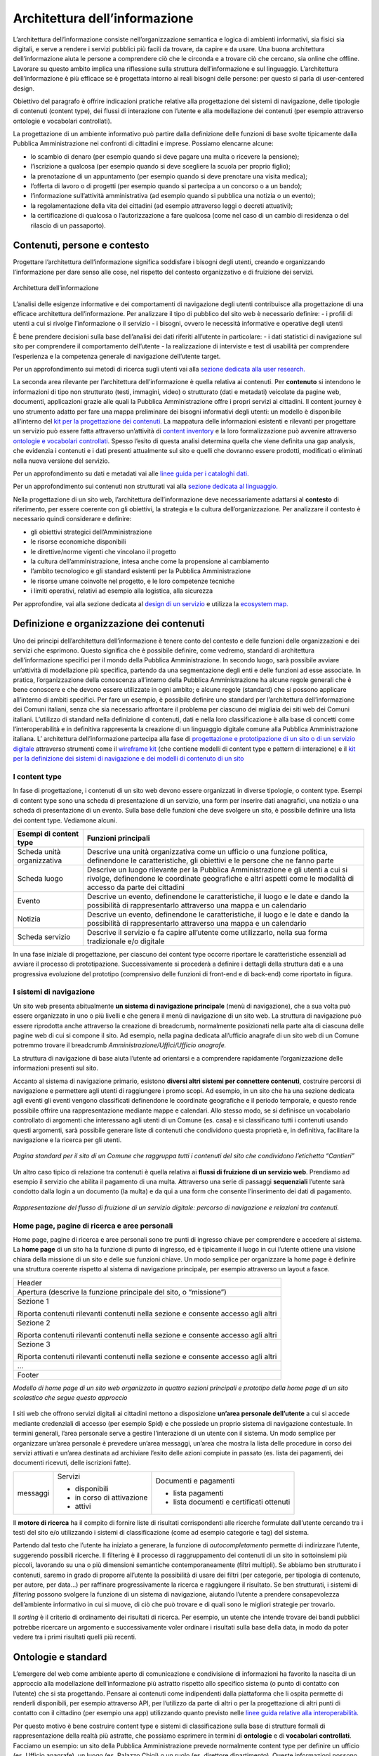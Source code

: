 Architettura dell’informazione
------------------------------

L’architettura dell’informazione consiste nell’organizzazione semantica e logica di ambienti informativi, sia fisici sia digitali, e serve a rendere i servizi pubblici più facili da trovare, da capire e da usare. Una buona architettura dell’informazione aiuta le persone a comprendere ciò che le circonda e a trovare ciò che cercano, sia online che offline. Lavorare su questo ambito implica una riflessione sulla struttura dell’informazione e sul linguaggio. L’architettura dell’informazione è più efficace se è progettata intorno ai reali bisogni delle persone: per questo si parla di user-centered design.

Obiettivo del paragrafo è offrire indicazioni pratiche relative alla progettazione dei sistemi di navigazione, delle tipologie di contenuti (content type), dei flussi di interazione con l’utente e alla modellazione dei contenuti (per esempio attraverso ontologie e vocabolari controllati).  

La progettazione di un ambiente informativo può partire dalla definizione delle funzioni di base svolte tipicamente dalla Pubblica Amministrazione nei confronti di cittadini e imprese. Possiamo elencarne alcune: 

- lo scambio di denaro (per esempio quando si deve pagare una multa o ricevere la pensione); 
- l’iscrizione a qualcosa (per esempio quando si deve scegliere la scuola per proprio figlio); 
- la prenotazione di un appuntamento (per esempio quando si deve prenotare una visita medica); 
- l’offerta di lavoro o di progetti  (per esempio quando si partecipa a un concorso o a un bando); 
- l’informazione sull’attività amministrativa (ad esempio quando si pubblica una notizia o un evento);
- la regolamentazione della vita dei cittadini (ad esempio attraverso leggi o decreti attuativi);
- la certificazione di qualcosa o l’autorizzazione a fare qualcosa (come nel caso di un cambio di residenza o del rilascio di un passaporto).

Contenuti, persone e contesto
~~~~~~~~~~~~~~~~~~~~~~~~~~~~~~~~
Progettare l’architettura dell’informazione significa soddisfare i bisogni degli utenti, creando e organizzando l’informazione per dare senso alle cose, nel rispetto del contesto organizzativo e di fruizione dei servizi.

.. figure:: images/diagramma_ai.png
   :alt: Architettura dell’informazione
   :align: center

   Architettura dell’informazione
   
L’analisi delle esigenze informative e dei comportamenti di navigazione degli utenti contribuisce alla progettazione di una efficace architettura dell’informazione. Per analizzare il tipo di pubblico del sito web è necessario definire:
- i profili di utenti a cui si rivolge l’informazione o il servizio
- i bisogni, ovvero le necessità informative e operative degli utenti

È bene prendere decisioni sulla base dell’analisi dei dati riferiti all’utente in particolare: 
- i dati statistici di navigazione sul sito per comprendere il comportamento dell’utente 
- la realizzazione di interviste e test di usabilità per comprendere  l’esperienza e la competenza generale di navigazione dell’utente target.

Per un approfondimento sui metodi di ricerca sugli utenti vai alla `sezione dedicata alla user research. <../../doc/user-research.html>`_

La seconda area rilevante per l’architettura dell’informazione è quella relativa ai contenuti. Per **contenuto** si intendono le informazioni di tipo non strutturato (testi, immagini, video) o strutturato (dati e metadati) veicolate da pagine web, documenti, applicazioni grazie alle quali la Pubblica Amministrazione offre i propri servizi ai cittadini. 
Il content journey è uno strumento adatto per fare una mappa preliminare dei bisogni informativi degli utenti: un modello è disponibile all’interno del `kit per la progettazione dei contenuti. <https://designers.italia.it/kit/content-kit/>`_ La mappatura delle informazioni esistenti e rilevanti per progettare un servizio può essere fatta attraverso un’attività di `content inventory <../content-design/linguaggio.html#scrivere-e-riscrivere>`_ e la loro formalizzazione può avvenire attraverso `ontologie e vocabolari controllati <../content-design/architettura-dell-informazione.html#ontologie-e-standard>`_. Spesso l’esito di questa analisi determina quella che viene definita una gap analysis, che evidenzia i contenuti e i dati presenti attualmente sul sito e quelli che dovranno essere prodotti, modificati o eliminati nella nuova versione del servizio. 

Per un approfondimento su dati e metadati vai alle `linee guida per i cataloghi dati. <https://docs.italia.it/italia/daf/linee-guida-cataloghi-dati-dcat-ap-it/it/stabile/index.html>`_

Per un approfondimento sui contenuti non strutturati vai alla `sezione dedicata al linguaggio. <../content-design/linguaggio.html#scrivere-e-riscrivere>`_

Nella progettazione di un sito web, l’architettura dell’informazione deve necessariamente adattarsi al **contesto** di riferimento, per essere coerente con gli obiettivi, la strategia e la cultura dell’organizzazione. Per analizzare il contesto è necessario quindi considerare e definire:

- gli obiettivi strategici dell’Amministrazione
- le risorse economiche disponibili
- le direttive/norme vigenti che vincolano il progetto
- la cultura dell’amministrazione, intesa anche come la propensione al cambiamento
- l’ambito tecnologico e gli standard esistenti per la Pubblica Amministrazione
- le risorse umane coinvolte nel progetto, e le loro competenze tecniche
- i limiti operativi, relativi ad esempio alla logistica, alla sicurezza

Per approfondire, vai alla sezione dedicata al `design di un servizio <../../doc/service-design.html>`_ e utilizza la `ecosystem map. <https://designers.italia.it/kit/ecosystem-map/>`_

Definizione e organizzazione dei contenuti
~~~~~~~~~~~~~~~~~~~~~~~~~~~~~~~~~~~~~~~~~~
Uno dei principi dell’architettura dell’informazione è tenere conto del contesto e delle funzioni delle organizzazioni e dei servizi che esprimono. Questo significa che è possibile definire, come vedremo, standard di architettura dell’informazione specifici per il mondo della Pubblica Amministrazione. In secondo luogo, sarà possibile avviare un’attività di modellazione più specifica, partendo da una segmentazione degli enti e delle funzioni ad esse associate. In pratica, l’organizzazione della conoscenza all’interno della Pubblica Amministrazione ha alcune regole generali che è bene conoscere e che devono essere utilizzate in ogni ambito; e alcune regole (standard) che si possono applicare all’interno di ambiti specifici. Per fare un esempio, è possibile definire uno standard per l’architettura dell’informazione dei Comuni italiani, senza che sia necessario affrontare il problema per ciascuno dei migliaia dei siti web dei Comuni italiani. L’utilizzo di standard nella definizione di contenuti, dati e nella loro classificazione è alla base di concetti come l’interoperabilità e in definitiva rappresenta la creazione di un linguaggio digitale comune alla Pubblica Amministrazione italiana. L’ architettura dell’informazione partecipa alla fase di  `progettazione e prototipazione di un sito o di un servizio digitale <../../doc/prototyping.html>`_ attraverso strumenti come il `wireframe kit <https://designers.italia.it/kit/wireframe-kit/>`_ (che contiene modelli di content type e pattern di interazione) e il `kit per la definizione dei sistemi di navigazione e dei modelli di contenuto di un sito <https://designers.italia.it/kit/information-architecture/>`_

I content type
==============

In fase di progettazione, i contenuti di un sito web devono essere organizzati in diverse tipologie, o content type. Esempi di content type sono una scheda di presentazione di un servizio, una form per inserire dati anagrafici, una notizia o una scheda di presentazione di un evento. Sulla base delle funzioni che deve svolgere un sito, è possibile definire una lista dei content type. Vediamone alcuni.

+-----------------------------------+-----------------------------------+
| **Esempi di content type**        | **Funzioni principali**           |
+===================================+===================================+
| Scheda unità organizzativa        | Descrive una unità organizzativa  |
|                                   | come un ufficio o una funzione    |
|                                   | politica, definendone le          |
|                                   | caratteristiche, gli obiettivi e  |
|                                   | le persone che ne fanno parte     |
+-----------------------------------+-----------------------------------+
| Scheda luogo                      | Descrive un luogo rilevante per   |
|                                   | la Pubblica Amministrazione e gli |
|                                   | utenti a cui si rivolge,          |
|                                   | definendone le coordinate         |
|                                   | geografiche e altri aspetti come  |
|                                   | le modalità di accesso da parte   |
|                                   | dei cittadini                     |
+-----------------------------------+-----------------------------------+
| Evento                            | Descrive un evento, definendone   |
|                                   | le caratteristiche, il luogo e le |
|                                   | date e dando la possibilità di    |
|                                   | rappresentarlo attraverso una     |
|                                   | mappa e un calendario             |
+-----------------------------------+-----------------------------------+
| Notizia                           | Descrive un evento, definendone   |
|                                   | le caratteristiche, il luogo e le |
|                                   | date e dando la possibilità di    |
|                                   | rappresentarlo attraverso una     |
|                                   | mappa e un calendario             |
+-----------------------------------+-----------------------------------+
| Scheda servizio                   | Descrive il servizio e fa capire  |
|                                   | all’utente come utilizzarlo,      |
|                                   | nella sua forma tradizionale e/o  |
|                                   | digitale                          |
+-----------------------------------+-----------------------------------+

In una fase iniziale di progettazione, per ciascuno dei content type occorre riportare le caratteristiche essenziali ad avviare il processo di prototipazione. Successivamente si procederà a definire i dettagli della struttura dati e a una progressiva evoluzione del prototipo (comprensivo delle funzioni di front-end e di back-end) come riportato in figura. 

.. figure:: images/image4.png
   :alt: Funzione informativa: presentare un servizio
   :align: center

I sistemi di navigazione
========================
Un sito web presenta abitualmente **un sistema di navigazione principale** (menù di navigazione), che a sua volta può essere organizzato in uno o più livelli e che genera il menù di navigazione di un sito web. La struttura di navigazione può essere riprodotta anche attraverso la creazione di breadcrumb, normalmente posizionati nella parte alta di ciascuna delle pagine web di cui si compone il sito. Ad esempio, nella pagina dedicata all’ufficio anagrafe di un sito web di un Comune potremmo trovare il breadcrumb *Amministrazione/Uffici/Ufficio anagrafe.*

La struttura di navigazione di base aiuta l’utente ad orientarsi e a comprendere rapidamente l’organizzazione delle informazioni presenti sul sito. 

Accanto al sistema di navigazione primario, esistono **diversi altri sistemi per connettere contenuti**, costruire percorsi di navigazione e permettere agli utenti di raggiungere i promo scopi. Ad esempio, in un sito che ha una sezione dedicata agli eventi gli eventi vengono classificati definendone le coordinate geografiche e il periodo temporale, e questo rende possibile offrire una rappresentazione mediante mappe e calendari. Allo stesso modo, se si definisce un vocabolario controllato di argomenti che interessano agli utenti di un Comune (es. casa) e si classificano tutti i contenuti usando questi argomenti, sarà possibile generare liste di contenuti che condividono questa proprietà e, in definitiva, facilitare la navigazione e la ricerca per gli utenti. 

.. figure:: images/image3.png
   :alt: sito di un Comune
   :align: center

   *Pagina standard per il sito di un Comune che raggruppa tutti i contenuti del sito che condividono l’etichetta “Cantieri”*

Un altro caso tipico di relazione tra contenuti è quella relativa ai **flussi di fruizione di un servizio web**. Prendiamo ad esempio il servizio che abilita il pagamento di una multa. Attraverso una serie di passaggi **sequenziali** l’utente sarà condotto dalla login a un documento (la multa) e da qui a una form che consente l’inserimento dei dati di pagamento.


.. figure:: images/image2.png
   :alt: flusso di fruizione di un servizio digitale
   :align: center

   *Rappresentazione del flusso di fruizione di un servizio digitale: percorso di navigazione e relazioni tra contenuti.*

Home page, pagine di ricerca e aree personali
=============================================
Home page, pagine di ricerca e aree personali sono tre punti di ingresso chiave per comprendere e accedere al sistema.
La **home page** di un sito ha la funzione di punto di ingresso, ed è tipicamente il luogo in cui l’utente ottiene una visione chiara della missione di un sito e delle sue funzioni chiave. Un modo semplice per organizzare la home page è definire una struttura coerente rispetto al sistema di navigazione principale, per esempio attraverso un layout a fasce.

+-----------------------+
| Header                |
|                       | 
+-----------------------+
| Apertura (descrive la |                      
| funzione principale   |
| del sito, o           |                       
| “missione”)           |                     
+-----------------------+
| Sezione 1             |                    
|                       |                       
| Riporta contenuti     |                     
| rilevanti contenuti   |                     
| nella sezione e       |                    
| consente accesso agli |                      
| altri                 |                       
+-----------------------+
| Sezione 2             |                 
|                       |                   
| Riporta contenuti     |                     
| rilevanti contenuti   |        
| nella sezione e       |                    
| consente accesso agli |                       
| altri                 |                      
+-----------------------+
| Sezione 3             |                      
|                       |                      
| Riporta contenuti     |                    
| rilevanti contenuti   |                    
| nella sezione e       |
| consente accesso agli |                     
| altri                 |                    
+-----------------------+
| ...                   |
+-----------------------+
| Footer                |               
+-----------------------+

*Modello di home page di un sito web organizzato in quattro sezioni principali e prototipo della home page di un sito scolastico che segue questo approccio*

.. figure:: images/HomeScuola.png
   :alt: Homepage di una scuola
   :align: center
   
   
I siti web che offrono servizi digitali ai cittadini mettono a disposizione **un’area personale dell’utente** a cui si accede mediante credenziali di accesso (per esempio Spid) e che possiede un proprio sistema di navigazione contestuale. In termini generali, l’area personale serve a gestire l’interazione di un utente con il sistema. 
Un modo semplice per organizzare un’area personale è prevedere un’area messaggi, un’area che mostra la lista delle procedure in corso dei servizi attivati e un’area destinata ad archiviare l’esito delle azioni compiute in passato (es. lista dei pagamenti, dei documenti ricevuti, delle iscrizioni fatte).


+-----------------------+-----------------------+-----------------------+
| messaggi              | Servizi               | Documenti e pagamenti |
|                       |                       |                       |
|                       | -  disponibili        | -  lista pagamenti    |
|                       |                       |                       |
|                       | -  in corso di        | -  lista documenti e  |
|                       |    attivazione        |    certificati        |
|                       |                       |    ottenuti           |
|                       | -  attivi             |                       |
+-----------------------+-----------------------+-----------------------+

Il **motore di ricerca** ha il compito di fornire liste di risultati corrispondenti alle ricerche formulate dall’utente cercando tra i testi del sito e/o utilizzando i sistemi di classificazione (come ad esempio categorie e tag) del sistema. 

Partendo dal testo che l’utente ha iniziato a generare, la funzione di *autocompletamento* permette di indirizzare l’utente, suggerendo possibili ricerche. Il filtering è il processo di raggruppamento dei contenuti di un sito in sottoinsiemi più piccoli, lavorando su una o più dimensioni semantiche contemporaneamente (filtri multipli). Se abbiamo ben strutturato i contenuti, saremo in grado di proporre all’utente la possibilità di usare dei filtri (per categorie, per tipologia di contenuto, per autore, per data…) per raffinare progressivamente la ricerca e raggiungere il risultato.  Se ben strutturati, i sistemi di *filtering* possono svolgere la funzione di un sistema di navigazione, aiutando l’utente a prendere consapevolezza dell’ambiente informativo in cui si muove, di ciò che può trovare e di quali sono le migliori strategie per trovarlo. 

Il *sorting* è il criterio di ordinamento dei risultati di ricerca. Per esempio, un utente che intende trovare dei bandi pubblici potrebbe ricercare un argomento e successivamente voler ordinare i risultati sulla base della data, in modo da poter vedere tra i primi risultati quelli più recenti.

Ontologie e standard
~~~~~~~~~~~~~~~~~~~~
L’emergere del web come ambiente aperto di comunicazione e condivisione di informazioni ha favorito la nascita di un approccio alla modellazione dell’informazione più astratto rispetto allo specifico sistema (o punto di contatto con l’utente) che si sta progettando. Pensare ai contenuti come indipendenti dalla piattaforma che li ospita permette di renderli disponibili, per esempio attraverso API, per l’utilizzo da parte di altri o per la progettazione di altri punti di contatto con il cittadino (per esempio una app) utilizzando quanto previsto nelle `linee guida relative alla interoperabilità. <https://docs.italia.it/italia/piano-triennale-ict/lg-modellointeroperabilita-docs/it/v2018.1/>`_

Per questo motivo è bene costruire content type e sistemi di classificazione sulla base di strutture formali di rappresentazione della realtà più astratte, che possiamo esprimere in termini di **ontologie** e di **vocabolari controllati**. Facciamo un esempio: un sito della Pubblica Amministrazione prevede normalmente content type per definire un ufficio (es. Ufficio anagrafe), un luogo (es. Palazzo Chigi) o un ruolo (es. direttore dipartimento). Queste informazioni possono essere modellate utilizzando le ontologie relative a persone, organizzazioni e luoghi ( `vedi alcune ontologie già disponibili <https://github.com/italia/daf-ontologie-vocabolari-controllati/tree/master/Ontologie/>`_). L’ eventuale informazione relativa a un titolo di studio di una persona che lavora per la Pubblica Amministrazione può essere espressa attraverso un vocabolario controllato, `e anche in questo caso ne esiste già uno. <https://github.com/italia/daf-ontologie-vocabolari-controllati/tree/master/VocabolariControllati/classifications-for-people/education-level/>`_ 

Le ontologie
============
Come leggiamo nelle `linee guida per i cataloghi dati <https://docs.italia.it/italia/daf/linee-guida-cataloghi-dati-dcat-ap-it/it/stabile/ontologia.html/>`_  della Pubblica Amministrazione: “Le ontologie si stanno sempre più sviluppando come strumento formale di rappresentazione, sulla base di specifici requisiti, di un dominio di conoscenza. In particolare, al fine di massimizzare la condivisione della conoscenza e garantire interoperabilità semantica, l’ontologia consente di descrivere la semantica dei dati con una terminologia concordata che può essere poi successivamente riusata anche in altri contesti con simili obiettivi. Tipicamente l’ontologia non è un obiettivo di per sé ma costituisce una base solida per poter sviluppare, al di sopra di essa, applicazioni e servizi avanzati semantici, sempre più diffusi con lo sviluppo dei Linked Data e in ambito World Wide Web”. 
E’ in corso un progetto di modellazione  delle informazioni relative al settore pubblico. Il progetto mette a disposizione diverse ontologie e governa la standardizzazione di nuove ontologie.

`Vai agli standard per il patrimonio informativo pubblico <https://docs.italia.it/italia/daf/lg-patrimonio-pubblico/it/stabile/arch.html#standard-di-riferimento/>`_ 

`Ontologie disponibili <https://github.com/italia/daf-ontologie-vocabolari-controllati/tree/master/Ontologie/>`_ 


Vocabolari controllati
======================
Un **vocabolario controllato** è una lista ristretta di termini utilizzati per etichettare, indicizzare e categorizzare i contenuti di un ambiente. Se a un’area o a un intero ambiente è applicato un vocabolario controllato significa che:

- solo i termini inclusi nella sua lista possono essere utilizzati in quello spazio;
- se è utilizzato da più persone, si applicano regole precise su chi, quando e come può aggiungere nuovi termini alla lista;
- la lista può crescere, ma solo sulla base di criteri ben precisi, stabiliti a priori.

Grazie a un vocabolario controllato è possibile eliminare la ridondanza e ridurre l’ambiguità del linguaggio. Per esempio: si può prevedere una lista di sinonimi che reindirizzi l’utente o il motore di ricerca da una variante inesatta del termine al termine preferito presente nel vocabolario controllato. Se l’utente cerca “ministero della pubblica istruzione” potrebbe venire reindirizzato a “Ministero dell’Istruzione, dell’Università e della Ricerca”. 

Anche le tassonomie sono vocabolari controllati. Una tassonomia è un vocabolario controllato con una precisa struttura gerarchica: i termini della lista sono in relazione tra loro come genitore/figlio. La rappresentazione tipica della tassonomia è quella dell’albero con la radice in alto: i termini di una tassonomia sono definiti “nodi”. Seguendo la metafora dell’albero, un nodo senza successori è detto “foglia”: salendo dalle foglie verso l’alto si passa da una “classe” specifica a una più generale. La radice della tassonomia rappresenta la classe più generale in quella determinata classificazione.

Esiste un progetto della Pubblica Amministrazione per la creazione di vocabolari controllati da utilizzare nel settore pubblico. 

`Vai al repo GitHub per consultare i vocabolari disponibili o contribuire al progetto <../../doc/user-research.html>`_
 




